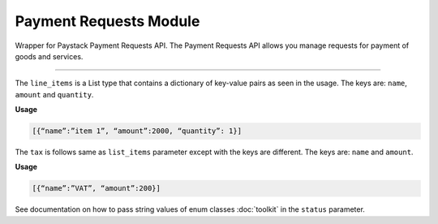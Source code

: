 ===========================================
Payment Requests Module
===========================================

.. :py:currentmodule:: paystackease.apis.payment_requests


Wrapper for Paystack Payment Requests API. The Payment Requests API allows you manage requests for payment of goods and services.

---------------

.. py:class:: PaymentRequestClientAPI(secret_key: str = None)

    Bases: :py:class:`~paystackease.base.PayStackBaseClientAPI`

    Paystack Payment Request API Reference: `Payment Requests`_

    .. py:method:: archive_payment_request(code: str)→ PayStackResponse

        Archive a payment request

        :param code: Payment request code
        :type code: str

        :return: The response from the API.
        :rtype: PayStackResponse object

    .. py:method:: create_payment_request(customer: str, amount: int, draft: bool, has_invoice: bool, send_notification: bool, due_date: date | None = None, description: str | None = None, line_items: List[Dict[str, Any]] | None = None, tax: List[Dict[str, Any]] | None = None, currency: str | None = None, invoice_number: int | None = None, split_code: str | None = None)→ PayStackResponse

        Create a payment request for a transaction

        :param customer: Customer'S ID
        :type customer: str
        :param amount: Amount of the payment request
        :type amount: int
        :param draft: Whether the payment request is a draft
        :type draft: bool
        :param has_invoice: Whether the payment request has an invoice
        :type has_invoice: bool
        :param send_notification: Whether the payment request should send a notification
        :type send_notification: bool
        :param due_date: Due date of the payment request
        :type due_date: date, optional
        :param description: Description of the payment request
        :type description: str, optional
        :param line_items: List of line items of the payment request
        :type line_items: List[Dict[str, Any]], optional
        :param tax: List of taxes of the payment request
        :type tax: List[Dict[str, Any]], optional
        :param currency: Currency of the payment request
        :type currency: str, optional
        :param invoice_number: Invoice number of the payment request
        :type invoice_number: int, optional
        :param split_code: Split code of the transaction split
        :type split_code: str, optional

        :return: The response from the API.
        :rtype: PayStackResponse object

    .. py:method:: fetch_payment_request(id_or_code: str)→ PayStackResponse

        Fetch a payment request

        :param id_or_code: Payment request ID or code
        :type id_or_code: str

        :return: The response from the API.
        :rtype: PayStackResponse object

    .. py:method:: finalize_payment_request(code: str, send_notification: bool)→ PayStackResponse

        Finalize a payment request

        :param code: Payment request code
        :type code: str
        :param send_notification: Whether the notification should be sent
        :type send_notification: bool

        :return: The response from the API.
        :rtype: PayStackResponse object

    .. py:method:: list_payment_requests(per_page: int | None = 50, page: int | None = 1, customer: str | None = None, status: str | None = None, currency: str | None = None, include_archive: bool | None = True, from_date: date | None = None, to_date: date | None = None)→ PayStackResponse

        List payment requests

        :param per_page: Number of results per page
        :type per_page: int, optional
        :param page: Page number
        :type page: int, optional
        :param customer: Filter by Customer ID
        :type customer: str, optional
        :param status: Filter by payment request status.
        :type status: str, optional
        :param currency: Filter by currency
        :type currency: str, optional
        :param include_archive: Whether to include archived payment requests. (default: True)
        :type include_archive: bool, optional
        :param from_date: Filter by from date
        :type from_date: date, optional
        :param to_date: Filter by to date
        :type to_date: date, optional

        :return: The response from the API
        :rtype: PayStackResponse object

    .. py:method:: payment_request_total()→ PayStackResponse

        Get the total number of payment requests

        :return: The response from the API
        :rtype: PayStackResponse object

    .. py:method:: send_notification(code: str)→ PayStackResponse

        Send a notification to a payment request to a customer

        :param code: Payment request code
        :type code: str

        :return: The response from the API.
        :rtype: PayStackResponse object

    .. py:method:: update_payment_request(id_or_code: str, customer: str | None = None, amount: int | None = None, description: str | None = None, line_items: List[Dict[str, Any]] | None = None, tax: List[Dict[str, Any]] | None = None, currency: str | None = None, due_date: date | None = None, send_notification: bool | None = True, draft: bool | None = True, invoice_number: int | None = None, split_code: str | None = None)→ PayStackResponse

        Update a payment request

        :param id_or_code: Payment request ID or code
        :type id_or_code: str
        :param customer: Customer ID
        :type customer: str, optional
        :param amount: Amount of the payment request
        :type amount: int, optional
        :param description: Description of the payment request
        :type description: str, optional
        :param line_items: List of line items of the payment request
        :type line_items: List[Dict[str, Any]], optional
        :param tax: List of taxes of the payment request
        :type tax: List[Dict[str, Any]], optional
        :param currency: Currency of the payment request
        :type currency: str, optional
        :param due_date: Due date of the payment request
        :type due_date: date, optional
        :param send_notification: Whether the notification should be sent. (default: True)
        :type send_notification: bool, optional
        :param draft: Whether the payment request is a draft. (default: True)
        :type draft: bool, optional
        :param invoice_number: Invoice number of the payment request
        :type invoice_number: int, optional
        :param split_code: Split code of the transaction split
        :type split_code: str, optional

        :return: The response from the API
        :rtype: PayStackResponse object

    .. py:method:: verify_payment_request(code: str)→ PayStackResponse

        Verify a payment request

        :param code: Payment request code
        :type code: str

        :return: The response from the API.
        :rtype: PayStackResponse object


.. _Payment Requests: https://paystack.com/docs/api/payment-request/

The ``line_items`` is a List type that contains a dictionary of key-value pairs as seen in the usage.
The keys are: ``name``, ``amount`` and ``quantity``.

**Usage**

.. code-block:: bash

    [{“name”:”item 1”, “amount”:2000, “quantity”: 1}]

The ``tax`` is follows same as ``list_items`` parameter except with the keys are different.
The keys are: ``name`` and ``amount``.

**Usage**

.. code-block:: bash

    [{“name”:”VAT”, “amount”:200}]

See documentation on how to pass string values of enum classes :doc:`toolkit` in the ``status`` parameter.
